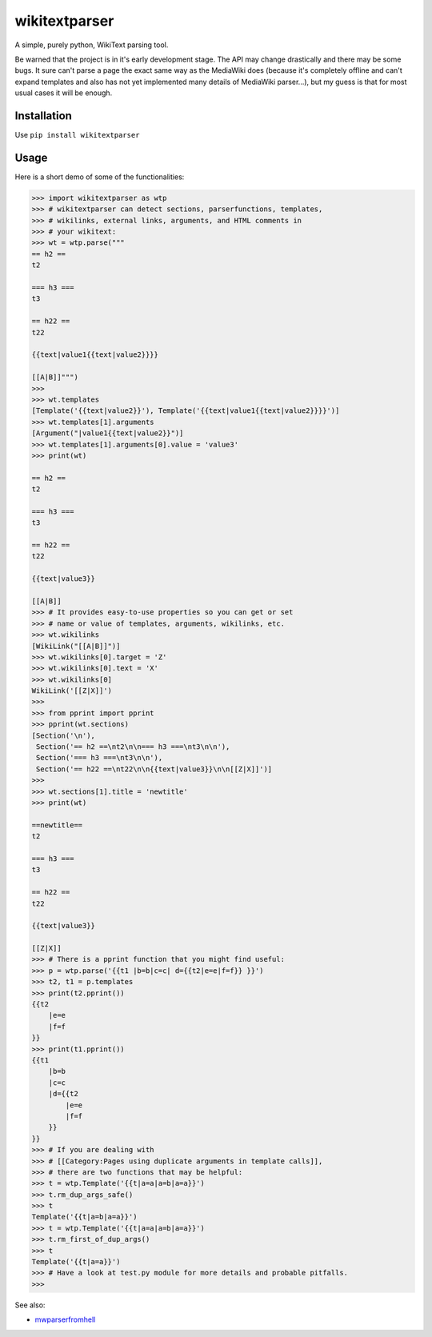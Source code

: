 ==============
wikitextparser
==============

A simple, purely python, WikiText parsing tool.

Be warned that the project is in it's early development stage.
The API may change drastically and there may be some bugs.
It sure can't parse a page the exact same way as the MediaWiki does 
(because it's completely offline and can't expand templates and
also has not yet implemented many details of MediaWiki parser...),
but my guess is that for most usual cases it will be enough.

Installation
============

Use ``pip install wikitextparser``

Usage
=====

Here is a short demo of some of the functionalities:

.. code:: python

    >>> import wikitextparser as wtp
    >>> # wikitextparser can detect sections, parserfunctions, templates,
    >>> # wikilinks, external links, arguments, and HTML comments in
    >>> # your wikitext:
    >>> wt = wtp.parse("""
    == h2 ==
    t2

    === h3 ===
    t3

    == h22 ==
    t22

    {{text|value1{{text|value2}}}}

    [[A|B]]""")
    >>> 
    >>> wt.templates
    [Template('{{text|value2}}'), Template('{{text|value1{{text|value2}}}}')]
    >>> wt.templates[1].arguments
    [Argument("|value1{{text|value2}}")]
    >>> wt.templates[1].arguments[0].value = 'value3'
    >>> print(wt)

    == h2 ==
    t2

    === h3 ===
    t3

    == h22 ==
    t22

    {{text|value3}}

    [[A|B]]
    >>> # It provides easy-to-use properties so you can get or set
    >>> # name or value of templates, arguments, wikilinks, etc.
    >>> wt.wikilinks
    [WikiLink("[[A|B]]")]
    >>> wt.wikilinks[0].target = 'Z'
    >>> wt.wikilinks[0].text = 'X'
    >>> wt.wikilinks[0]
    WikiLink('[[Z|X]]')
    >>> 
    >>> from pprint import pprint
    >>> pprint(wt.sections)
    [Section('\n'),
     Section('== h2 ==\nt2\n\n=== h3 ===\nt3\n\n'),
     Section('=== h3 ===\nt3\n\n'),
     Section('== h22 ==\nt22\n\n{{text|value3}}\n\n[[Z|X]]')]
    >>> 
    >>> wt.sections[1].title = 'newtitle'
    >>> print(wt)

    ==newtitle==
    t2

    === h3 ===
    t3

    == h22 ==
    t22

    {{text|value3}}

    [[Z|X]]
    >>> # There is a pprint function that you might find useful:
    >>> p = wtp.parse('{{t1 |b=b|c=c| d={{t2|e=e|f=f}} }}')
    >>> t2, t1 = p.templates
    >>> print(t2.pprint())
    {{t2
        |e=e
        |f=f
    }}
    >>> print(t1.pprint())
    {{t1
        |b=b
        |c=c
        |d={{t2
            |e=e
            |f=f
        }}
    }}
    >>> # If you are dealing with 
    >>> # [[Category:Pages using duplicate arguments in template calls]],
    >>> # there are two functions that may be helpful:
    >>> t = wtp.Template('{{t|a=a|a=b|a=a}}')
    >>> t.rm_dup_args_safe()
    >>> t
    Template('{{t|a=b|a=a}}')
    >>> t = wtp.Template('{{t|a=a|a=b|a=a}}')
    >>> t.rm_first_of_dup_args()
    >>> t
    Template('{{t|a=a}}')
    >>> # Have a look at test.py module for more details and probable pitfalls.
    >>> 

See also: 

* `mwparserfromhell <https://github.com/earwig/mwparserfromhell>`_
